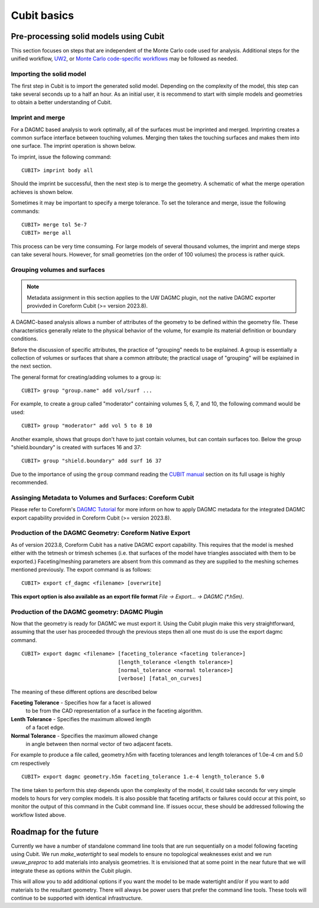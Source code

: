 Cubit basics
===================

Pre-processing solid models using Cubit
~~~~~~~~~~~~~~~~~~~~~~~~~~~~~~~~~~~~~~~~~~~~~~

This section focuses on steps that are independent of the Monte Carlo code used
for analysis. Additional steps for the unified workflow, `UW2 <uw2.html>`_, or
`Monte Carlo code-specific workflows <codes/index.html>`_ may be followed as
needed.

Importing the solid model
-------------------------

The first step in Cubit is to import the generated solid model. Depending
on the complexity of the model, this step can take several seconds up to a half
an hour. As an initial user, it is recommend to start with simple models and
geometries to obtain a better understanding of Cubit.

Imprint and merge
-----------------

For a DAGMC based analysis to work optimally, all of the surfaces must be
imprinted and merged. Imprinting creates a common surface interface between
touching volumes. Merging then takes the touching surfaces and makes them into
one surface. The imprint operation is shown below.

..  image:: imprint_operation.png
    :height: 200
    :width:  600
    :alt: Imprint operations, results in the creation of additional surfaces.

To imprint, issue the following command:
::

    CUBIT> imprint body all

Should the imprint be successful, then the next step is to merge the geometry. A
schematic of what the merge operation achieves is shown below.

..  image:: merge_operation.png
    :height: 250
    :width:  600
    :alt: Merge operations, results in the removal of identical surfaces.

Sometimes it may be important to specify a merge tolerance. To set the tolerance
and merge, issue the following commands:
::

    CUBIT> merge tol 5e-7
    CUBIT> merge all

This process can be very time consuming. For large models of several thousand
volumes, the imprint and merge steps can take several hours. However, for small
geometries (on the order of 100 volumes) the process is rather quick.

..  _grouping-basics:

Grouping volumes and surfaces
-----------------------------

.. note:: Metadata assignment in this section applies to the UW DAGMC plugin, not the native DAGMC exporter provivded in Coreform Cubit (>= version 2023.8).

A DAGMC-based analysis allows a number of attributes of the geometry to be
defined within the geometry file. These characteristics generally relate to the
physical behavior of the volume, for example its material definition or boundary
conditions.

Before the discussion of specific attributes, the practice of "grouping" needs
to be explained. A group is essentially a collection of volumes or surfaces that
share a common attribute; the practical usage of "grouping" will be explained in
the next section.

The general format for creating/adding volumes to a group is:
::

    CUBIT> group "group.name" add vol/surf ...

For example, to create a group called "moderator" containing volumes 5, 6, 7,
and 10, the following command would be used:
::

    CUBIT> group "moderator" add vol 5 to 8 10

Another example, shows that groups don't have to just contain volumes, but can
contain surfaces too. Below the group "shield.boundary" is created with surfaces
16 and 37:
::

    CUBIT> group "shield.boundary" add surf 16 37

Due to the importance of using the ``group`` command reading the
`CUBIT manual <CUBIT_manual_>`_
section on its full usage is highly recommended.

.. _coreform_metadata:

Assinging Metadata to Volumes and Surfaces: Coreform Cubit
----------------------------------------------------------


Please refer to Coreform's `DAGMC Tutorial
<https://coreform.com/products/coreform-cubit/tutorials/dagmc/tutorial_1/>`_ for
more inform on how to apply DAGMC metadata for the integrated DAGMC export
capability provided in Coreform Cubit (>= version 2023.8).

.. _coreform_export:

Production of the DAGMC Geometry: Coreform Native Export
--------------------------------------------------------

As of version 2023.8, Coreform Cubit has a native DAGMC export capability. This
requires that the model is meshed either with the tetmesh or trimesh schemes
(i.e. that surfaces of the model have triangles associated with them to be
exported.) Faceting/meshing parameters are absent from this command as they are
supplied to the meshing schemes mentioned previously. The export command is as
follows:

::

    CUBIT> export cf_dagmc <filename> [overwrite]

**This export option is also available as an export file format** `File -> Export... -> DAGMC (\*.h5m)`.

.. _geom_production:

Production of the DAGMC geometry: DAGMC Plugin
----------------------------------------------

Now that the geometry is ready for DAGMC we must export it. Using the
Cubit plugin make this very straightforward, assuming that the user has
proceeded through the previous steps then all one must do is use the export
dagmc command.
::

    CUBIT> export dagmc <filename> [faceting_tolerance <faceting tolerance>]
                                   [length_tolerance <length tolerance>]
                                   [normal_tolerance <normal tolerance>]
                                   [verbose] [fatal_on_curves]

The meaning of these different options are described below


**Faceting Tolerance** -  Specifies how far a facet is allowed
                          to be from the CAD representation of
                          a surface in the faceting algorithm.

**Lenth Tolerance** -     Specifies the maximum allowed length
                          of a facet edge.

**Normal Tolerance** -    Specifies the maximum allowed change
                          in angle between then normal vector
                          of two adjacent facets.

For example to produce a file called, geometry.h5m with faceting tolerances and
length tolerances of 1.0e-4 cm and 5.0 cm respectively
::

    CUBIT> export dagmc geometry.h5m faceting_tolerance 1.e-4 length_tolerance 5.0

The time taken to perform this step depends upon the complexity of the model, it
could  take seconds for very simple models to hours for very complex models. It
is also possible that faceting artifacts or failures could occur at this point,
so monitor the output of this command in the Cubit command line. If
issues occur, these should be addressed following the workflow listed
above.


Roadmap for the future
~~~~~~~~~~~~~~~~~~~~~~

Currently we have a number of standalone command line tools that are run sequentially
on a model following faceting using Cubit. We run `make_watertight` to seal
models to ensure no topological weaknesses exist and we run `uwuw_preproc` to add
materials into analysis geometries. It is envisioned that at some point in the
near future that we will integrate these as options within the Cubit plugin.

..  image:: plugin_infrastructure.png
    :height: 350
    :width:  800
    :alt: The future infrastructure for the Cubit plugin

This will allow you to add additional options if you want the model to be made
watertight and/or if you want to add materials to the resultant geometry. There will
always be power users that prefer the command line tools. These tools will continue
to be supported with identical infrastructure.

..  _CUBIT_manual: https://cubit.sandia.gov/public/15.2/help_manual/WebHelp/cubithelp.htm
